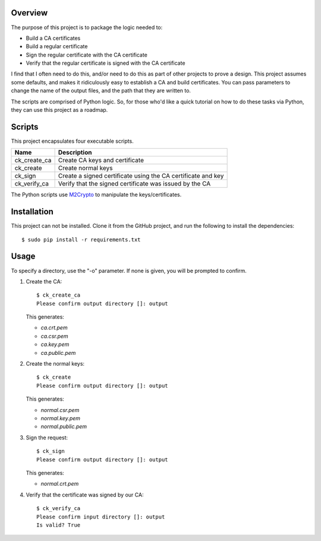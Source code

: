 --------
Overview
--------

The purpose of this project is to package the logic needed to:

- Build a CA certificates
- Build a regular certificate
- Sign the regular certificate with the CA certificate
- Verify that the regular certificate is signed with the CA certificate

I find that I often need to do this, and/or need to do this as part of other 
projects to prove a design. This project assumes some defaults, and makes it 
ridiculously easy to establish a CA and build certificates. You can pass
parameters to change the name of the output files, and the path that they are
written to.

The scripts are comprised of Python logic. So, for those who'd like a quick 
tutorial on how to do these tasks via Python, they can use this project as a 
roadmap.


-------
Scripts
-------

This project encapsulates four executable scripts.

============   ============================================================
Name           Description
============   ============================================================
ck_create_ca   Create CA keys and certificate
ck_create      Create normal keys
ck_sign        Create a signed certificate using the CA certificate and key
ck_verify_ca   Verify that the signed certificate was issued by the CA
============   ============================================================

The Python scripts use M2Crypto_ to manipulate the keys/certificates.


------------
Installation
------------

This project can not be installed. Clone it from the GitHub project, and run 
the following to install the dependencies::

   $ sudo pip install -r requirements.txt


-----
Usage
-----

To specify a directory, use the "-o" parameter. If none is given, you will be 
prompted to confirm.

1. Create the CA::

      $ ck_create_ca
      Please confirm output directory []: output

   This generates:

   - *ca.crt.pem*
   - *ca.csr.pem*
   - *ca.key.pem*
   - *ca.public.pem*

2. Create the normal keys::

      $ ck_create
      Please confirm output directory []: output

   This generates:

   - *normal.csr.pem*
   - *normal.key.pem*
   - *normal.public.pem*

3. Sign the request::

      $ ck_sign
      Please confirm output directory []: output

   This generates:

   - *normal.crt.pem*

4. Verify that the certificate was signed by our CA::

      $ ck_verify_ca
      Please confirm input directory []: output
      Is valid? True

.. _M2Crypto: https://github.com/martinpaljak/M2Crypto


